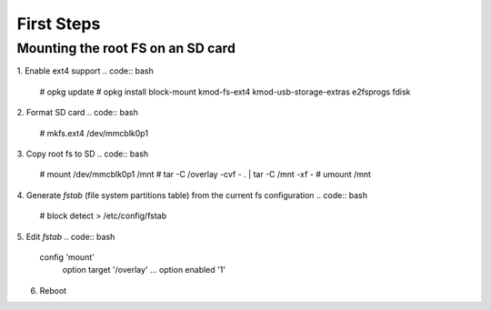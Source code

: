 First Steps
===========

Mounting the root FS on an SD card
----------------------------------

1. Enable ext4 support
.. code:: bash
    # opkg update
    # opkg install block-mount kmod-fs-ext4 kmod-usb-storage-extras e2fsprogs fdisk

2. Format SD card
.. code:: bash
    # mkfs.ext4 /dev/mmcblk0p1

3. Copy root fs to SD
.. code:: bash
    # mount /dev/mmcblk0p1 /mnt
    # tar -C /overlay -cvf - . | tar -C /mnt -xf -
    # umount /mnt

4. Generate *fstab* (file system partitions table) from the current fs configuration
.. code:: bash
    # block detect > /etc/config/fstab

5. Edit *fstab*
.. code:: bash
    config 'mount'
      option  target  '/overlay'
      ...
      option  enabled '1'

6. Reboot